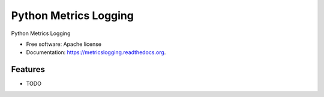===============================
Python Metrics Logging
===============================

.. image:: https://badge.fury.io/py/metricslogging.png
    :target: http://badge.fury.io/py/metricslogging

.. image:: https://travis-ci.org/rackerlabs/metricslogging.png?branch=master
        :target: https://travis-ci.org/rackerlabs/metricslogging

.. image:: https://pypip.in/d/metricslogging/badge.png
        :target: https://pypi.python.org/pypi/metricslogging


Python Metrics Logging

* Free software: Apache license
* Documentation: https://metricslogging.readthedocs.org.

Features
--------

* TODO
